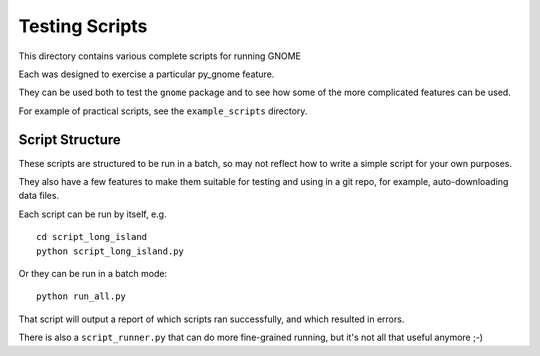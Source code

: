 ###############
Testing Scripts
###############

This directory contains various complete scripts for running GNOME

Each was designed to exercise a particular py_gnome feature.

They can be used both to test the ``gnome`` package and to see how some of the more complicated features can be used.

For example of practical scripts, see the ``example_scripts`` directory.

Script Structure
================

These scripts are structured to be run in a batch, so may not reflect how to write a simple script for your own purposes.

They also have a few features to make them suitable for testing and using in a git repo, for example, auto-downloading data files.

Each script can be run by itself, e.g. ::


  cd script_long_island
  python script_long_island.py

Or they can be run in a batch mode::

  python run_all.py

That script will output a report of which scripts ran successfully, and which resulted in errors.

There is also a ``script_runner.py`` that can do more fine-grained running,
but it's not all that useful anymore ;-)




